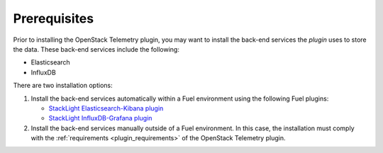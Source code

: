 .. _prerequisites:

Prerequisites
-------------

Prior to installing the OpenStack Telemetry plugin, you may want to
install the back-end services the *plugin* uses to store the data. These
back-end services include the following:

* Elasticsearch
* InfluxDB

There are two installation options:

#. Install the back-end services automatically within a Fuel environment using
   the following Fuel plugins:

   * `StackLight Elasticsearch-Kibana plugin
     <http://fuel-plugin-elasticsearch-kibana.readthedocs.io/en/latest>`__
   * `StackLight InfluxDB-Grafana plugin
     <http://fuel-plugin-influxdb-grafana.readthedocs.io/en/latest>`__

#. Install the back-end services manually outside of a Fuel environment.
   In this case, the installation must comply with the
   :ref:`requirements <plugin_requirements>` of the OpenStack Telemetry plugin.